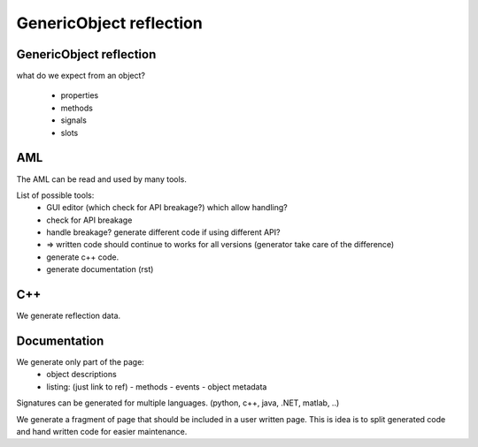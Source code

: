 GenericObject reflection
=================

GenericObject reflection
-----------------

what do we expect from an object?

 - properties
 - methods
 - signals
 - slots


AML
---

The AML can be read and used by many tools.

List of possible tools:
  - GUI editor (which check for API breakage?) which allow handling?
  - check for API breakage
  - handle breakage? generate different code if using different API?
  - => written code should continue to works for all versions (generator take care of the difference)

  - generate c++ code.
  - generate documentation (rst)


C++
---

We generate reflection data.

Documentation
-------------

We generate only part of the page:
 - object descriptions
 - listing: (just link to ref)
   - methods
   - events
   - object metadata

Signatures can be generated for multiple languages. (python, c++, java, .NET, matlab, ..)

We generate a fragment of page that should be included in a user written page. This is idea is to split generated code and hand written code for easier maintenance.




